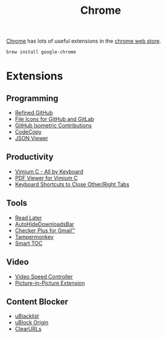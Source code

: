 #+TITLE: Chrome

[[https://www.google.com/chrome/][Chrome]] has lots of useful extensions in the [[https://chrome.google.com/webstore/category/extensions][chrome web store]].
#+begin_src sh
brew install google-chrome
#+end_src

* Extensions
** Programming
- [[https://chrome.google.com/webstore/detail/hlepfoohegkhhmjieoechaddaejaokhf][Refined GitHub]]
- [[https://chrome.google.com/webstore/detail/ficfmibkjjnpogdcfhfokmihanoldbfe][File Icons for GitHub and GitLab]]
- [[https://chrome.google.com/webstore/detail/mjoedlfflcchnleknnceiplgaeoegien][GitHub Isometric Contributions]]
- [[https://chrome.google.com/webstore/detail/fkbfebkcoelajmhanocgppanfoojcdmg][CodeCopy]]
- [[https://chrome.google.com/webstore/detail/gbmdgpbipfallnflgajpaliibnhdgobh][JSON Viewer]]

** Productivity
- [[https://chrome.google.com/webstore/detail/hfjbmagddngcpeloejdejnfgbamkjaeg][Vimium C - All by Keyboard]]
- [[https://chrome.google.com/webstore/detail/nacjakoppgmdcpemlfnfegmlhipddanj][PDF Viewer for Vimium C]]
- [[https://chrome.google.com/webstore/detail/dkoadhojigekhckndaehenfbhcgfeepl][Keyboard Shortcuts to Close Other/Right Tabs]]

** Tools
- [[https://chrome.google.com/webstore/detail/fbmfcfkokefgbmfcjahdmomlifclekib][Read Later]]
- [[https://chrome.google.com/webstore/detail/gkmndgjgpolmikgnipipfekglbbgjcel][AutoHideDownloadsBar]]
- [[https://chrome.google.com/webstore/detail/oeopbcgkkoapgobdbedcemjljbihmemj][Checker Plus for Gmail™]]
- [[https://chrome.google.com/webstore/detail/dhdgffkkebhmkfjojejmpbldmpobfkfo][Tampermonkey]]
- [[https://chrome.google.com/webstore/detail/lifgeihcfpkmmlfjbailfpfhbahhibba][Smart TOC]]

** Video
- [[https://chrome.google.com/webstore/detail/nffaoalbilbmmfgbnbgppjihopabppdk][Video Speed Controller]]
- [[https://chrome.google.com/webstore/detail/picture-in-picture-extens/hkgfoiooedgoejojocmhlaklaeopbecg][Picture-in-Picture Extension]]

** Content Blocker
- [[https://chrome.google.com/webstore/detail/pncfbmialoiaghdehhbnbhkkgmjanfhe][uBlacklist]]
- [[https://chrome.google.com/webstore/detail/cjpalhdlnbpafiamejdnhcphjbkeiagm][uBlock Origin]]
- [[https://chrome.google.com/webstore/detail/clearurls/lckanjgmijmafbedllaakclkaicjfmnk][ClearURLs]]
